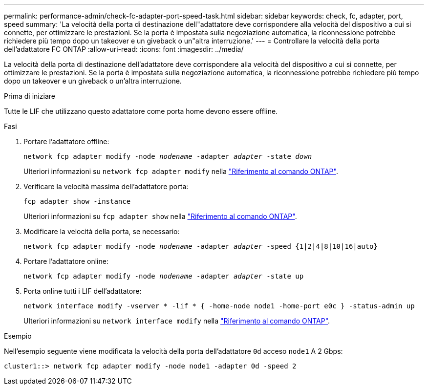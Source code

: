 ---
permalink: performance-admin/check-fc-adapter-port-speed-task.html 
sidebar: sidebar 
keywords: check, fc, adapter, port, speed 
summary: 'La velocità della porta di destinazione dell"adattatore deve corrispondere alla velocità del dispositivo a cui si connette, per ottimizzare le prestazioni. Se la porta è impostata sulla negoziazione automatica, la riconnessione potrebbe richiedere più tempo dopo un takeover e un giveback o un"altra interruzione.' 
---
= Controllare la velocità della porta dell'adattatore FC ONTAP
:allow-uri-read: 
:icons: font
:imagesdir: ../media/


[role="lead"]
La velocità della porta di destinazione dell'adattatore deve corrispondere alla velocità del dispositivo a cui si connette, per ottimizzare le prestazioni. Se la porta è impostata sulla negoziazione automatica, la riconnessione potrebbe richiedere più tempo dopo un takeover e un giveback o un'altra interruzione.

.Prima di iniziare
Tutte le LIF che utilizzano questo adattatore come porta home devono essere offline.

.Fasi
. Portare l'adattatore offline:
+
`network fcp adapter modify -node _nodename_ -adapter _adapter_ -state _down_`

+
Ulteriori informazioni su `network fcp adapter modify` nella link:https://docs.netapp.com/us-en/ontap-cli/network-fcp-adapter-modify.html["Riferimento al comando ONTAP"^].

. Verificare la velocità massima dell'adattatore porta:
+
`fcp adapter show -instance`

+
Ulteriori informazioni su `fcp adapter show` nella link:https://docs.netapp.com/us-en/ontap-cli/network-fcp-adapter-show.html["Riferimento al comando ONTAP"^].

. Modificare la velocità della porta, se necessario:
+
`network fcp adapter modify -node _nodename_ -adapter _adapter_ -speed {1|2|4|8|10|16|auto}`

. Portare l'adattatore online:
+
`network fcp adapter modify -node _nodename_ -adapter _adapter_ -state up`

. Porta online tutti i LIF dell'adattatore:
+
`network interface modify -vserver * -lif * { -home-node node1 -home-port e0c } -status-admin up`

+
Ulteriori informazioni su `network interface modify` nella link:https://docs.netapp.com/us-en/ontap-cli/network-interface-modify.html["Riferimento al comando ONTAP"^].



.Esempio
Nell'esempio seguente viene modificata la velocità della porta dell'adattatore `0d` acceso `node1` A 2 Gbps:

[listing]
----
cluster1::> network fcp adapter modify -node node1 -adapter 0d -speed 2
----